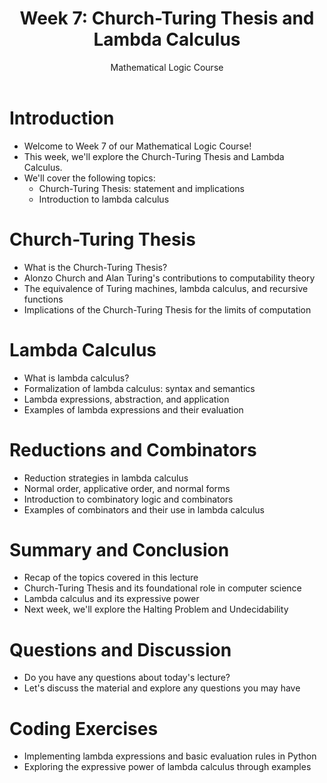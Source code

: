 #+TITLE: Week 7: Church-Turing Thesis and Lambda Calculus
#+AUTHOR: Mathematical Logic Course
#+OPTIONS: toc:nil

* Introduction
:PROPERTIES:
:NOTER_DOCUMENT: notes.org
:END:
- Welcome to Week 7 of our Mathematical Logic Course!
- This week, we'll explore the Church-Turing Thesis and Lambda Calculus.
- We'll cover the following topics:
  - Church-Turing Thesis: statement and implications
  - Introduction to lambda calculus

* Church-Turing Thesis
:PROPERTIES:
:NOTER_DOCUMENT: notes.org
:END:
- What is the Church-Turing Thesis?
- Alonzo Church and Alan Turing's contributions to computability theory
- The equivalence of Turing machines, lambda calculus, and recursive functions
- Implications of the Church-Turing Thesis for the limits of computation

* Lambda Calculus
:PROPERTIES:
:NOTER_DOCUMENT: notes.org
:END:
- What is lambda calculus?
- Formalization of lambda calculus: syntax and semantics
- Lambda expressions, abstraction, and application
- Examples of lambda expressions and their evaluation

* Reductions and Combinators
:PROPERTIES:
:NOTER_DOCUMENT: notes.org
:END:
- Reduction strategies in lambda calculus
- Normal order, applicative order, and normal forms
- Introduction to combinatory logic and combinators
- Examples of combinators and their use in lambda calculus

* Summary and Conclusion
:PROPERTIES:
:NOTER_DOCUMENT: notes.org
:END:
- Recap of the topics covered in this lecture
- Church-Turing Thesis and its foundational role in computer science
- Lambda calculus and its expressive power
- Next week, we'll explore the Halting Problem and Undecidability

* Questions and Discussion
:PROPERTIES:
:NOTER_DOCUMENT: notes.org
:END:
- Do you have any questions about today's lecture?
- Let's discuss the material and explore any questions you may have

* Coding Exercises
:PROPERTIES:
:NOTER_DOCUMENT: notes.org
:END:
- Implementing lambda expressions and basic evaluation rules in Python
- Exploring the expressive power of lambda calculus through examples
